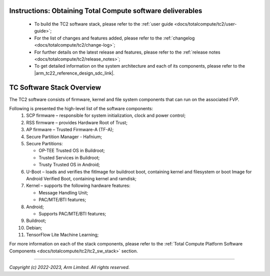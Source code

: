 .. _docs/totalcompute/tc2/readme:


Instructions: Obtaining Total Compute software deliverables
-----------------------------------------------------------
 * To build the TC2 software stack, please refer to the :ref:`user guide <docs/totalcompute/tc2/user-guide>`;
 * For the list of changes and features added, please refer to the :ref:`changelog <docs/totalcompute/tc2/change-log>`;
 * For further details on the latest release and features, please refer to the :ref:`release notes <docs/totalcompute/tc2/release_notes>`;
 * To get detailed information on the system architecture and each of its components, please refer to the |arm_tc22_reference_design_sdc_link|.

.. |arm_tc22_reference_design_sdc_link| raw:: html

   <a href="https://developer.arm.com/documentation/108028/0000/?lang=en" target="_blank">Arm Total Compute 2022 Reference Design Software Developer Guide</a>

TC Software Stack Overview
--------------------------

The TC2 software consists of firmware, kernel and file system components that can run on the associated FVP.

Following is presented the high-level list of the software components:
 #. SCP firmware – responsible for system initialization, clock and power control;
 #. RSS firmware – provides Hardware Root of Trust;
 #. AP firmware – Trusted Firmware-A (TF-A);
 #. Secure Partition Manager - Hafnium;
 #. Secure Partitions:

    * OP-TEE Trusted OS in Buildroot;
    * Trusted Services in Buildroot;
    * Trusty Trusted OS in Android;

 #. U-Boot – loads and verifies the fitImage for buildroot boot, containing kernel and filesystem or boot Image for Android Verified Boot, containing kernel and ramdisk;
 #. Kernel – supports the following hardware features:

    * Message Handling Unit;
    * PAC/MTE/BTI features;

 #. Android;

    * Supports PAC/MTE/BTI features;

 #. Buildroot;

 #. Debian;
 
 #. TensorFlow Lite Machine Learning;
 

For more information on each of the stack components, please refer to the :ref:`Total Compute Platform Software Components <docs/totalcompute/tc2/tc2_sw_stack>` section.


--------------

*Copyright (c) 2022-2023, Arm Limited. All rights reserved.*
